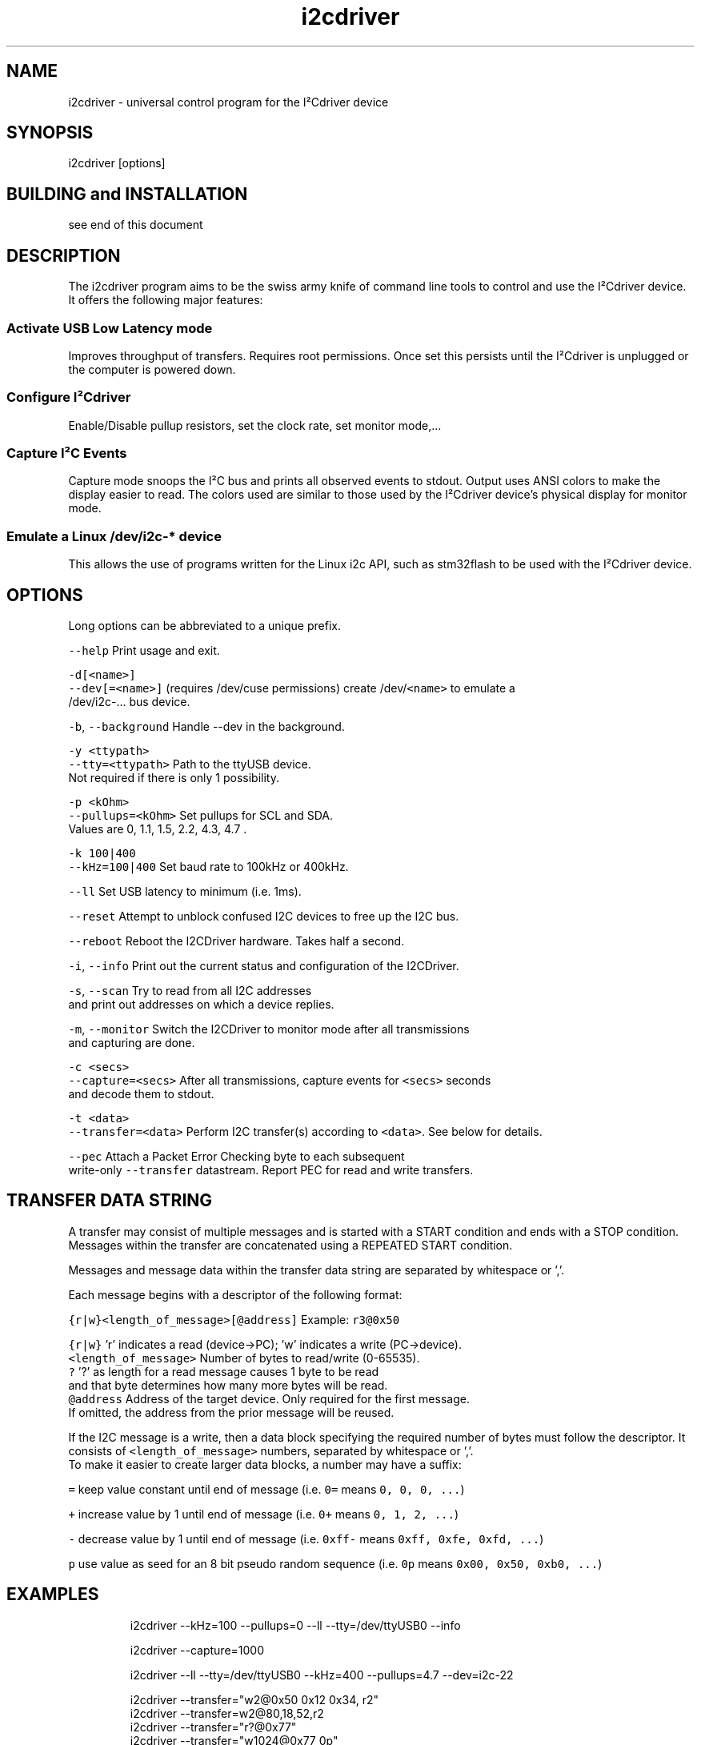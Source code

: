 .TH i2cdriver 1 "Feb 2022" i2cdriver "User Manual"

.SH NAME
.PP
i2cdriver \- universal control program for the I²Cdriver device


.SH SYNOPSIS
.PP
i2cdriver [options]


.SH BUILDING and INSTALLATION
.PP
see end of this document


.SH DESCRIPTION
.PP
The i2cdriver program aims to be the swiss army knife of command line tools to control
and use the I²Cdriver device. It offers the following major features:

.SS Activate USB Low Latency mode
.PP
Improves throughput of transfers. Requires root permissions. Once set this persists until
the I²Cdriver is unplugged or the computer is powered down.

.SS Configure I²Cdriver
.PP
Enable/Disable pullup resistors, set the clock rate, set monitor mode,...

.SS Capture I²C Events
.PP
Capture mode snoops the I²C bus and prints all observed events to stdout.
Output uses ANSI colors to make the display easier to read. The colors used are
similar to those used by the I²Cdriver device's physical display for monitor mode.

.SS Emulate a Linux /dev/i2c\-* device
.PP
This allows the use of programs written for the Linux i2c API, such as stm32flash to
be used with the I²Cdriver device.


.SH OPTIONS
.PP
Long options can be abbreviated to a unique prefix.

.PP
\fB\fC\-\-help\fR                Print usage and exit.

.PP
\fB\fC\-d[<name>]\fR
.br
\fB\fC\-\-dev[=<name>]\fR       (requires /dev/cuse permissions) create /dev/\fB\fC<name>\fR to emulate a
                     /dev/i2c\-...  bus device.

.PP
\fB\fC\-b\fR, \fB\fC\-\-background\fR      Handle \-\-dev in the background.

.PP
\fB\fC\-y <ttypath>\fR
.br
\fB\fC\-\-tty=<ttypath>\fR      Path to the ttyUSB device.
                     Not required if there is only 1 possibility.

.PP
\fB\fC\-p <kOhm>\fR
.br
\fB\fC\-\-pullups=<kOhm>\fR     Set pullups for SCL and SDA.
                     Values are 0, 1.1, 1.5, 2.2, 4.3, 4.7 .

.PP
\fB\fC\-k 100|400\fR
.br
\fB\fC\-\-kHz=100|400\fR        Set baud rate to 100kHz or 400kHz.

.PP
\fB\fC\-\-ll\fR                 Set USB latency to minimum (i.e. 1ms).

.PP
\fB\fC\-\-reset\fR              Attempt to unblock confused I2C devices to free up the I2C bus.

.PP
\fB\fC\-\-reboot\fR             Reboot the I2CDriver hardware. Takes half a second.

.PP
\fB\fC\-i\fR, \fB\fC\-\-info\fR           Print out the current status and configuration of the I2CDriver.

.PP
\fB\fC\-s\fR, \fB\fC\-\-scan\fR           Try to read from all I2C addresses
                     and print out addresses on which a device replies.

.PP
\fB\fC\-m\fR, \fB\fC\-\-monitor\fR        Switch the I2CDriver to monitor mode after all transmissions
                     and capturing are done.

.PP
\fB\fC\-c <secs>\fR
.br
\fB\fC\-\-capture=<secs>\fR     After all transmissions, capture events for \fB\fC<secs>\fR seconds
                     and decode them to stdout.

.PP
\fB\fC\-t <data>\fR
.br
\fB\fC\-\-transfer=<data>\fR    Perform I2C transfer(s) according to \fB\fC<data>\fR\&. See below for details.

.PP
\fB\fC\-\-pec\fR                Attach a Packet Error Checking byte to each subsequent
                     write\-only \fB\fC\-\-transfer\fR datastream. Report PEC for read and write transfers.


.SH TRANSFER DATA STRING
.PP
A transfer may consist of multiple messages and is started with a START condition and ends with a STOP condition. Messages within the transfer are concatenated using a REPEATED START condition.

.PP
Messages and message data within the transfer data string are separated by whitespace or ','.

.PP
Each message begins with a descriptor of the following format:

.PP
\fB\fC{r|w}<length\_of\_message>[@address]\fR   Example: \fB\fCr3@0x50\fR

.PP
\fB\fC{r|w}\fR               'r' indicates a read (device\->PC); 'w' indicates a write (PC\->device).
.br
\fB\fC<length\_of\_message>\fR  Number of bytes to read/write (0\-65535).
.br
  \fB\fC?\fR                 '?' as length for a read message causes 1 byte to be read
.br
                     and that byte determines how many more bytes will be read.
.br
\fB\fC@address\fR             Address of the target device. Only required for the first message.
                     If omitted, the address from the prior message will be reused.

.PP
If the I2C message is a write, then a data block specifying the required number of bytes must follow the descriptor. It consists of \fB\fC<length\_of\_message>\fR numbers, separated by
whitespace or ','.
.br
To make it easier to create larger data blocks, a number may have a suffix:

.PP
\fB\fC=\fR      keep value constant until end of message (i.e. \fB\fC0=\fR means \fB\fC0, 0, 0, ...\fR)

.PP
\fB\fC+\fR      increase value by 1 until end of message (i.e. \fB\fC0+\fR means \fB\fC0, 1, 2, ...\fR)

.PP
\fB\fC\-\fR      decrease value by 1 until end of message (i.e. \fB\fC0xff\-\fR means \fB\fC0xff, 0xfe, 0xfd, ...\fR)

.PP
\fB\fCp\fR      use value as seed for an 8 bit pseudo random sequence
(i.e. \fB\fC0p\fR means \fB\fC0x00, 0x50, 0xb0, ...\fR)


.SH EXAMPLES
.PP
.RS

.nf
i2cdriver \-\-kHz=100 \-\-pullups=0 \-\-ll \-\-tty=/dev/ttyUSB0 \-\-info

i2cdriver \-\-capture=1000

i2cdriver \-\-ll \-\-tty=/dev/ttyUSB0 \-\-kHz=400 \-\-pullups=4.7 \-\-dev=i2c\-22

i2cdriver \-\-transfer="w2@0x50 0x12 0x34, r2"
i2cdriver \-\-transfer=w2@80,18,52,r2
i2cdriver \-\-transfer="r?@0x77"
i2cdriver \-\-transfer="w1024@0x77 0p"

.fi
.RE


.SH BUILDING AND INSTALLATION
.SS Requirements
.PP
On Debian/Ubuntu\-based systems to build the main program

.PP
\fB\fCapt install build\-essential libfuse3\-dev\fR

.PP
To build the manpage (optional)

.PP
\fB\fCapt install go\-md2man\fR

.SS Building
.PP
\fB\fCcd i2cdriver/c\fR
.br
\fB\fCmake \-f linux/Makefile\fR

.SS Installing
.PP
To install under \fB\fC/usr/local\fR:

.PP
\fB\fCmake \-f linux/Makefile install\fR

.PP
To install under \fB\fC/usr\fR:

.PP
\fB\fCmake \-f linux/Makefile DESTDIR=/usr install\fR

.SS Example udev rule
.PP
If the device created by \fB\fC\-\-dev\fR is supposed to be used by an unprivileged user, it is
useful to create a udev rule like the following which makes the device \fB\fCi2c\-22\fR available to user \fB\fCdoofus\fR and group \fB\fCdoofus\fR automatically whenever it is created.
That way you do not manually have to adjust ownership and/or permissions whenever you
use the \fB\fC\-\-dev\fR option.

.PP
.RS

.nf
SUBSYSTEM=="cuse", KERNEL=="i2c\-22", OWNER="doofus", GROUP="doofus", MODE="0660"

.fi
.RE

.PP
Note that this does not change the permissions of the \fB\fC/dev/cuse\fR device, access to which is required to use the \fB\fC\-\-dev\fR option.


.SH BUGS
.PP
At the time of this writing, output from \-\-capture does not show all START conditions as
"S" symbol. This is a bug in the i2cdriver device firmware that causes it to not report
the START condition sometimes.


.SH SEE ALSO
.PP
i2ctransfer(8),i2cdetect(8),i2cdump(8),i2cget(8),i2cset(8)
